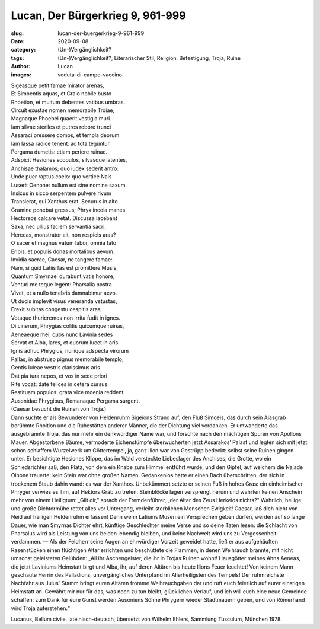 Lucan, Der Bürgerkrieg 9, 961-999
=================================

:slug: lucan-der-buergerkrieg-9-961-999
:date: 2020-09-08
:category: (Un-)Vergänglichkeit?
:tags: (Un-)Vergänglichkeit?, Literarischer Stil, Religion, Befestigung, Troja, Ruine
:author: Lucan
:images: veduta-di-campo-vaccino

.. class:: original

    | Sigeasque petit famae mirator arenas,
    | Et Simoentis aquas, et Graio nobile busto
    | Rhoetion, et multum debentes vatibus umbras.
    | Circuit exustae nomen memorabile Troiae,
    | Magnaque Phoebei quaerit vestigia muri.
    | Iam silvae steriles et putres robore trunci
    | Assaraci pressere domos, et templa deorum
    | Iam lassa radice tenent: ac tota teguntur
    | Pergama dumetis: etiam periere ruinae.
    | Adspicit Hesiones scopulos, silvasque latentes,
    | Anchisae thalamos; quo iudex sederit antro:
    | Unde puer raptus coelo: quo vertice Nais
    | Luserit Oenone: nullum est sine nomine saxum.
    | Insicus in sicco serpentem pulvere rivum
    | Transierat, qui Xanthus erat. Securus in alto
    | Gramine ponebat gressus; Phryx incola manes
    | Hectoreos calcare vetat. Discussa iacebant
    | Saxa, nec ullius faciem servantia sacri;
    | Herceas, monstrator ait, non respicis aras?
    | O sacer et magnus vatum labor, omnia fato
    | Eripis, et populis donas mortalibus aevum.
    | Invidia sacrae, Caesar, ne tangere famae:
    | Nam, si quid Latiis fas est promittere Musis,
    | Quantum Smyrnaei durabunt vatis honore,
    | Venturi me teque legent: Pharsalia nostra
    | Vivet, et a nullo tenebris damnabimur aevo.
    | Ut ducis implevit visus veneranda vetustas,
    | Erexit subitas congestu cespitis aras,
    | Votaque thuricremos non irrita fudit in ignes.
    | Di cinerum, Phrygias colitis quicumque ruinas,
    | Aeneaeque mei, quos nunc Lavinia sedes
    | Servat et Alba, lares, et quorum lucet in aris
    | Ignis adhuc Phrygius, nullique adspecta virorum
    | Pallas, in abstruso pignus memorabile templo,
    | Gentis Iuleae vestris clarissimus aris
    | Dat pia tura nepos, et vos in sede priori
    | Rite vocat: date felices in cetera cursus.
    | Restituam populos: grata vice moenia reddent
    | Ausonidae Phrygibus, Romanaque Pergama surgent.

.. class:: translation

    | (Caesar besucht die Ruinen von Troja.)
    | Dann suchte er als Bewunderer von Heldenruhm Sigeions Strand auf, den Fluß Simoeis, das durch sein Aiasgrab berühmte Rhoition und die Ruhestätten anderer Männer, die der Dichtung viel verdanken. Er umwanderte das ausgebrannte Troja, das nur mehr ein denkwürdiger Name war, und forschte nach den mächtigen Spuren von Apollons Mauer. Abgestorbene Bäume, vermoderte Eichenstümpfe überwucherten jetzt Assarakos’ Palast und legten sich mit jetzt schon schlaffem Wurzelwerk um Göttertempel, ja, ganz Ilion war von Gestrüpp bedeckt: selbst seine Ruinen gingen unter. Er besichtigte Hesiones Klippe, das im Wald versteckte Liebeslager des Anchises, die Grotte, wo ein Schiedsrichter saß, den Platz, von dem ein Knabe zum Himmel entführt wurde, und den Gipfel, auf welchem die Najade Oinone trauerte: kein Stein war ohne großen Namen. Gedankenlos hatte er einen Bach überschritten, der sich in trockenem Staub dahin wand: es war der Xanthos. Unbekümmert setzte er seinen Fuß in hohes Gras: ein einheimischer Phryger verwies es ihm, auf Hektors Grab zu treten. Steinblöcke lagen versprengt herum und wahrten keinen Anschein mehr von einem Heiligtum: „Gilt dir," sprach der Fremdenführer, „der Altar des Zeus Herkeios nichts?" Wahrlich, heilige und große Dichtermühe rettet alles vor Untergang, verleiht sterblichen Menschen Ewigkeit! Caesar, laß dich nicht von Neid auf heiligen Heldenruhm erfassen! Denn wenn Latiums Musen ein Versprechen geben dürfen, werden auf so lange Dauer, wie man Smyrnas Dichter ehrt, künftige Geschlechter meine Verse und so deine Taten lesen: die Schlacht von Pharsalus wird als Leistung von uns beiden lebendig bleiben, und keine Nachwelt wird uns zu Vergessenheit verdammen. — Als der Feldherr seine Augen an ehrwürdiger Vorzeit geweidet hatte, ließ er aus aufgehäuften Rasenstücken einen flüchtigen Altar errichten und beschüttete die Flammen, in denen Weihrauch brannte, mit nicht umsonst geleisteten Gelübden: „All ihr Aschengeister, die ihr in Trojas Ruinen wohnt! Hausgötter meines Ahns Aeneas, die jetzt Laviniums Heimstatt birgt und Alba, ihr, auf deren Altären bis heute Ilions Feuer leuchtet! Von keinem Mann geschaute Herrin des Palladions, unvergängliches Unterpfand im Allerheiligsten des Tempels! Der ruhmreichste Nachfahr aus Julus' Stamm bringt euren Altären fromme Weihrauchgaben dar und ruft euch feierlich auf eurer einstigen Heimstatt an. Gewährt mir nur für das, was noch zu tun bleibt, glücklichen Verlauf, und ich will euch eine neue Gemeinde schaffen: zum Dank für eure Gunst werden Ausoniens Söhne Phrygern wieder Stadtmauern geben, und von Römerhand wird Troja auferstehen.“

.. class:: translation-source

    Lucanus, Bellum civile, lateinisch-deutsch, übersetzt von Wilhelm Ehlers, Sammlung Tusculum, München 1978.
